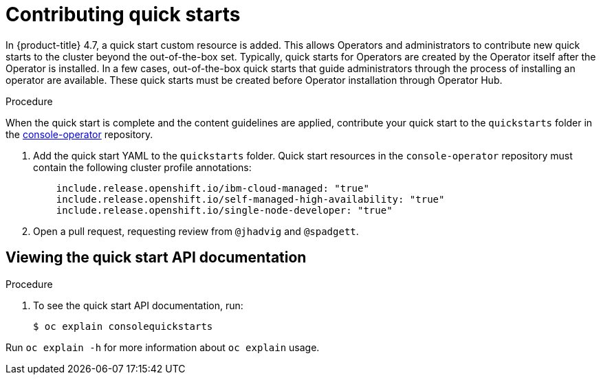 // Module included in the following assemblies:
//
// * web_console/creating-quick-start-tutorials.adoc

[id="contributing-quick-starts_{context}"]
= Contributing quick starts

In {product-title} 4.7, a quick start custom resource is added. This allows Operators and administrators to contribute new quick starts to the cluster beyond the out-of-the-box set. Typically, quick starts for Operators are created by the Operator itself after the Operator is installed. In a few cases, out-of-the-box quick starts that guide administrators through the process of installing an operator are available. These quick starts must be created before Operator installation through Operator Hub.

.Procedure

When the quick start is complete and the content guidelines are applied, contribute your quick start to the `quickstarts` folder in the link:https://github.com/openshift/console-operator/tree/master/quickstarts[console-operator] repository.

. Add the quick start YAML to the `quickstarts` folder. Quick start resources in the `console-operator` repository must contain the following cluster profile annotations:
+
[source,yaml]
----
    include.release.openshift.io/ibm-cloud-managed: "true"
    include.release.openshift.io/self-managed-high-availability: "true"
    include.release.openshift.io/single-node-developer: "true"
----

. Open a pull request, requesting review from `@jhadvig` and `@spadgett`.


[id="viewing-quick-start-api-documentation_{context}"]
== Viewing the quick start API documentation

.Procedure

. To see the quick start API documentation, run:
+
[source,terminal]
----
$ oc explain consolequickstarts
----

Run `oc explain -h` for more information about `oc explain` usage.
